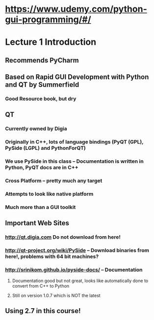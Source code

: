 * https://www.udemy.com/python-gui-programming/#/

* Lecture 1 Introduction
** Recommends PyCharm
** Based on Rapid GUI Development with Python and QT by Summerfield
*** Good Resource book, but dry
** QT
*** Currently owned by Digia
*** Originally in C++, lots of language bindings (PyQT (GPL), PySide (LGPL)  and PythonForQT)
*** We use PySide in this class -- Documentation is written in Python, PyQT docs are in C++
*** Cross Platform -- pretty much any target
*** Attempts to look like native platform
*** Much more than a GUI toolkit
** Important Web Sites
*** http://qt.digia.com  Do not download from here!
*** http://qt-project.org/wiki/PySide -- Download binaries from here!, problems with 64 bit machines?
*** http://srinikom.github.io/pyside-docs/ -- Documentation
**** Documentation good but not great, looks like automatically done to convert from C++ to Python
**** Still on version 1.0.7 which is NOT the latest

** Using 2.7 in this course!



